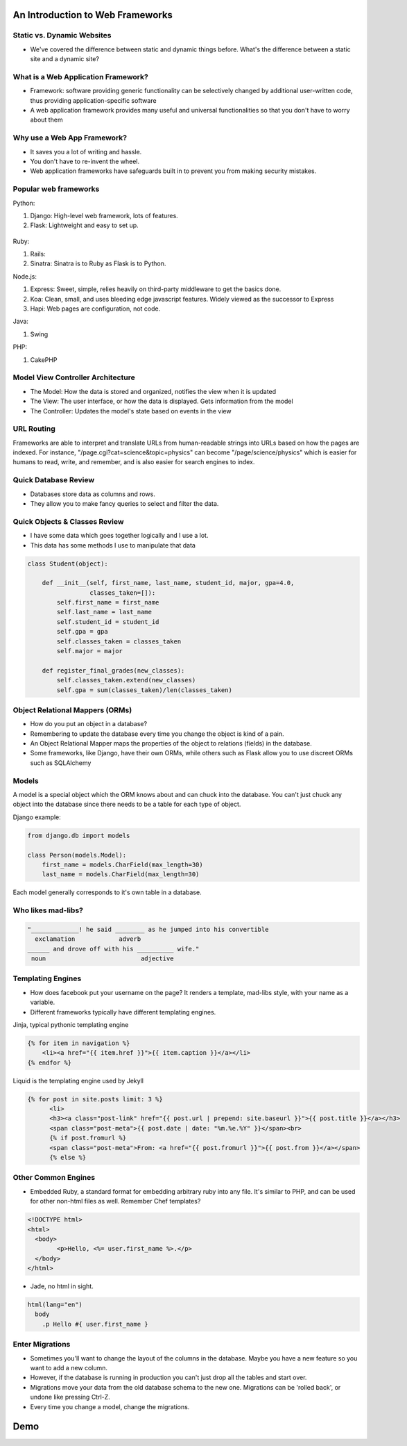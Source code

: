 An Introduction to Web Frameworks
=================================

Static vs. Dynamic Websites
---------------------------

* We've covered the difference between static and dynamic things before. What's the difference between a static site and a dynamic site?

.. figure:: static/dynamic-or-static-website.jpg
    :align: center

What is a Web Application Framework?
------------------------------------

* Framework: software providing generic functionality can be selectively
  changed by additional user-written code, thus providing application-specific
  software
* A web application framework provides many useful and universal
  functionalities so that you don't have to worry about them

.. figure:: static/rabbit_banner.jpg
    :align: center
    :width: 60%

Why use a Web App Framework?
----------------------------

* It saves you a lot of writing and hassle.
* You don't have to re-invent the wheel.
* Web application frameworks have safeguards built in to prevent you from
  making security mistakes.

Popular web frameworks
----------------------

Python:

1. Django: High-level web framework, lots of features.
2. Flask: Lightweight and easy to set up.

.. figure:: static/flask.png
    :align: center

.. nextslide::

Ruby:

1. Rails:
2. Sinatra: Sinatra is to Ruby as Flask is to Python.

.. nextslide::

Node.js:

1. Express: Sweet, simple, relies heavily on third-party middleware to get the
   basics done.
2. Koa: Clean, small, and uses bleeding edge javascript features. Widely viewed
   as the successor to Express
3. Hapi: Web pages are configuration, not code.

.. nextslide::

Java:

1. Swing

PHP:

1. CakePHP

Model View Controller Architecture
----------------------------------

* The Model: How the data is stored and organized, notifies the  view when it is updated
* The View: The user interface, or how the data is displayed.  Gets information from the model
* The Controller: Updates the model's state based on events in the view

.. figure:: static/mvc.png
    :align: center
    :height: 300px

URL Routing
-----------

Frameworks are able to interpret and translate URLs from human-readable
strings into URLs based on how the pages are indexed.  For instance,
"/page.cgi?cat=science&topic=physics" can become "/page/science/physics"
which is easier for humans to read, write, and remember, and is 
also easier for search engines to index. 

.. figure:: static/route662.jpg
    :align: center
    :height: 300px

Quick Database Review
---------------------
* Databases store data as columns and rows.
* They allow you to make fancy queries to select and filter the data.

.. code-block:: sql
	CREATE TABLE nobel (
		id int(11) NOT NULL AUTO_INCREMENT,
		yr int(11),
		subject varchar(15),
		winner varchar(50)
	)

Quick Objects & Classes Review
------------------------------
* I have some data which goes together logically and I use a lot.
* This data has some methods I use to manipulate that data

.. code-block:: python

	class Student(object):

	    def __init__(self, first_name, last_name, student_id, major, gpa=4.0,
	                 classes_taken=[]):
	        self.first_name = first_name
	        self.last_name = last_name
	        self.student_id = student_id
	        self.gpa = gpa
	        self.classes_taken = classes_taken
	        self.major = major

	    def register_final_grades(new_classes):
	        self.classes_taken.extend(new_classes)
	        self.gpa = sum(classes_taken)/len(classes_taken)

Object Relational Mappers (ORMs)
--------------------------------
* How do you put an object in a database?
* Remembering to update the database every time you change the object is kind
  of a pain.
* An Object Relational Mapper maps the properties of the object to relations
  (fields) in the database.
* Some frameworks, like Django, have their own ORMs, while others such as Flask
  allow you to use discreet ORMs such as SQLAlchemy

Models
------

A model is a special object which the ORM knows about and can chuck into the
database.
You can't just chuck any object into the database since there needs to be a
table for each type of object.

Django example:

.. code-block:: python

    from django.db import models

    class Person(models.Model):
        first_name = models.CharField(max_length=30)
        last_name = models.CharField(max_length=30)

Each model generally corresponds to it's own table in a database.

Who likes mad-libs?
-------------------

.. code-block:: text

	"_____________! he said ________ as he jumped into his convertible
	  exclamation            adverb
	______ and drove off with his __________ wife."
	 noun                          adjective

Templating Engines
------------------
* How does facebook put your username on the page? It renders a template,
  mad-libs style, with your name as a variable.
* Different frameworks typically have different templating engines.

.. nextslide::

Jinja, typical pythonic templating engine

.. code-block:: html

    {% for item in navigation %}
        <li><a href="{{ item.href }}">{{ item.caption }}</a></li>
    {% endfor %}

.. nextslide::

Liquid is the templating engine used by Jekyll

.. code-block:: html

    {% for post in site.posts limit: 3 %}
          <li>
          <h3><a class="post-link" href="{{ post.url | prepend: site.baseurl }}">{{ post.title }}</a></h3>
          <span class="post-meta">{{ post.date | date: "%m.%e.%Y" }}</span><br>
          {% if post.fromurl %}
          <span class="post-meta">From: <a href="{{ post.fromurl }}">{{ post.from }}</a></span>
          {% else %}

Other Common Engines
--------------------

* Embedded Ruby, a standard format for embedding arbitrary ruby into any file.
  It's similar to PHP, and can be used for other non-html files as well. Remember Chef
  templates?

.. code-block:: html

	<!DOCTYPE html>
	<html>
	  <body>
		<p>Hello, <%= user.first_name %>.</p>
	  </body>
	</html>


* Jade, no html in sight.

.. code-block:: text

	html(lang="en")
	  body
	    .p Hello #{ user.first_name }


Enter Migrations
----------------
* Sometimes you'll want to change the layout of the columns in the database.
  Maybe you have a new feature so you want to add a new column.
* However, if the database is running in production you can't just drop all the
  tables and start over.
* Migrations move your data from the old database schema to the new one.
  Migrations can be 'rolled back', or undone like pressing Ctrl-Z.
* Every time you change a model, change the migrations.

Demo
====

